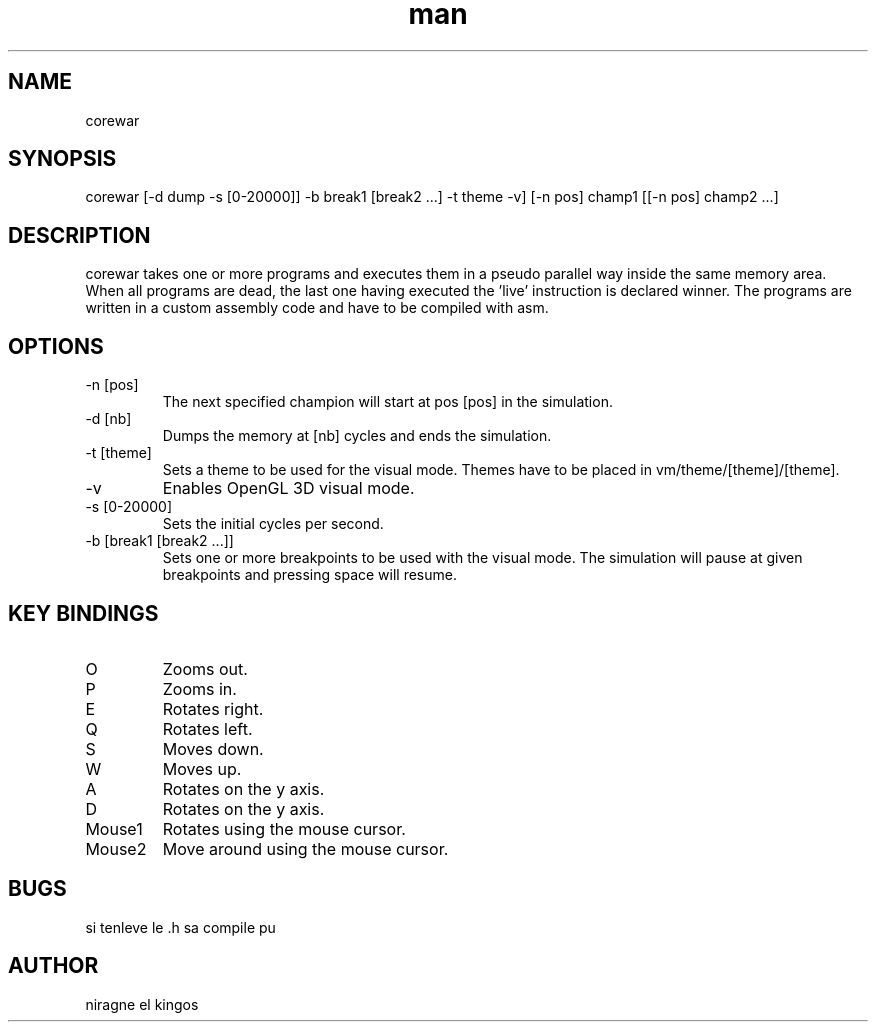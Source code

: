 .TH man 6 "March 14, 2018" "2.1" "corewar man page"
.SH NAME
corewar
.SH SYNOPSIS
corewar [-d dump -s [0-20000]] -b break1 [break2 ...] -t theme -v] [-n pos] champ1 [[-n pos] champ2 ...]
.SH DESCRIPTION
corewar takes one or more programs and executes them in a pseudo parallel way inside the same memory area. When all programs are dead, the last one having executed the 'live' instruction is declared winner. The programs are written in a custom assembly code and have to be compiled with asm.
.SH OPTIONS
.IP "-n [pos]"
The next specified champion will start at pos [pos] in the simulation.
.IP "-d [nb]"
Dumps the memory at [nb] cycles and ends the simulation.
.IP "-t [theme]"
Sets a theme to be used for the visual mode. Themes have to be placed in vm/theme/[theme]/[theme].
.IP "-v"
Enables OpenGL 3D visual mode.
.IP "-s [0-20000]"
Sets the initial cycles per second.
.IP "-b [break1 [break2 ...]]
Sets one or more breakpoints to be used with the visual mode. The simulation will pause at given breakpoints and pressing space will resume.
.SH KEY BINDINGS
.IP "O"
Zooms out.
.IP "P"
Zooms in.
.IP "E"
Rotates right.
.IP "Q"
Rotates left.
.IP "S"
Moves down.
.IP "W"
Moves up.
.IP "A"
Rotates on the y axis.
.IP "D"
Rotates on the y axis.
.IP "Mouse1"
Rotates using the mouse cursor.
.IP "Mouse2"
Move around using the mouse cursor.
.SH BUGS
si tenleve le .h sa compile pu
.SH AUTHOR
niragne el kingos